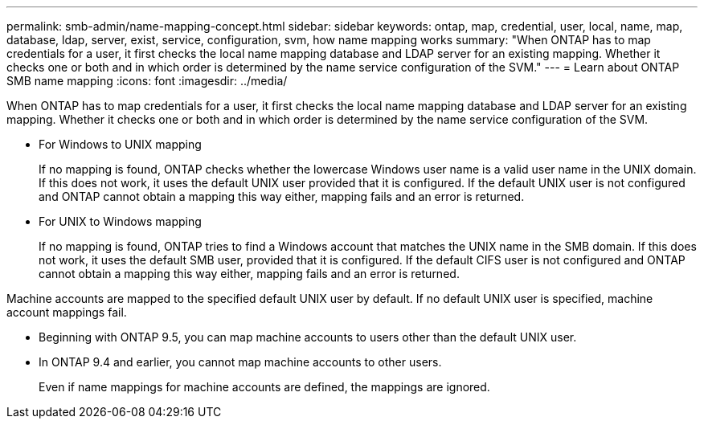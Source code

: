 ---
permalink: smb-admin/name-mapping-concept.html
sidebar: sidebar
keywords: ontap, map, credential, user, local, name, map, database, ldap, server, exist, service, configuration, svm, how name mapping works
summary: "When ONTAP has to map credentials for a user, it first checks the local name mapping database and LDAP server for an existing mapping. Whether it checks one or both and in which order is determined by the name service configuration of the SVM."
---
= Learn about ONTAP SMB name mapping
:icons: font
:imagesdir: ../media/

[.lead]
When ONTAP has to map credentials for a user, it first checks the local name mapping database and LDAP server for an existing mapping. Whether it checks one or both and in which order is determined by the name service configuration of the SVM.

* For Windows to UNIX mapping
+
If no mapping is found, ONTAP checks whether the lowercase Windows user name is a valid user name in the UNIX domain. If this does not work, it uses the default UNIX user provided that it is configured. If the default UNIX user is not configured and ONTAP cannot obtain a mapping this way either, mapping fails and an error is returned.

* For UNIX to Windows mapping
+
If no mapping is found, ONTAP tries to find a Windows account that matches the UNIX name in the SMB domain. If this does not work, it uses the default SMB user, provided that it is configured. If the default CIFS user is not configured and ONTAP cannot obtain a mapping this way either, mapping fails and an error is returned.

Machine accounts are mapped to the specified default UNIX user by default. If no default UNIX user is specified, machine account mappings fail.

* Beginning with ONTAP 9.5, you can map machine accounts to users other than the default UNIX user.
* In ONTAP 9.4 and earlier, you cannot map machine accounts to other users.
+
Even if name mappings for machine accounts are defined, the mappings are ignored.

// 2025 May 15, ONTAPDOC-2981